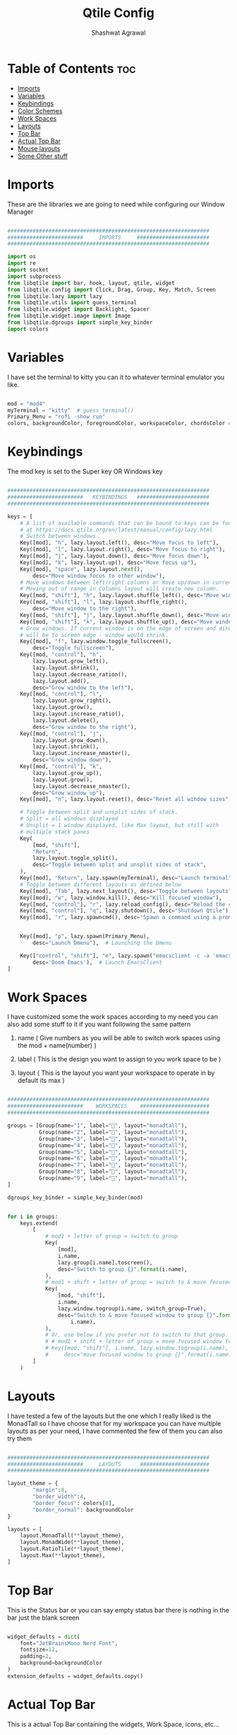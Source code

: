 #+TITLE: Qtile Config
#+property: header-args :tangle config.py
#+STARTUP: showeverything
#+AUTHOR: Shashwat Agrawal

* Table of Contents :toc:
- [[#imports][Imports]]
- [[#variables][Variables]]
- [[#keybindings][Keybindings]]
- [[#color-schemes][Color Schemes]]
- [[#work-spaces][Work Spaces]]
- [[#layouts][Layouts]]
- [[#top-bar][Top Bar]]
- [[#actual-top-bar][Actual Top Bar]]
- [[#mouse-layouts][Mouse layouts]]
- [[#some-other-stuff][Some Other stuff]]

* Imports

These are the libraries we are going to need while configuring our Window Manager

#+begin_src python

################################################################
########################     IMPORTS     #######################
################################################################

import os
import re
import socket
import subprocess
from libqtile import bar, hook, layout, qtile, widget
from libqtile.config import Click, Drag, Group, Key, Match, Screen
from libqtile.lazy import lazy
from libqtile.utils import guess_terminal
from libqtile.widget import Backlight, Spacer
from libqtile.widget.image import Image
from libqtile.dgroups import simple_key_binder
import colors
#+end_src

* Variables

I have set the terminal to kitty you can it to whatever terminal emulator you like.

#+begin_src python

mod = "mod4"
myTerminal = "kitty"  # guess_terminal()
Primary_Menu = "rofi -show run"
colors, backgroundColor, foregroundColor, workspaceColor, chordsColor = colors.everforest()

#+end_src

* Keybindings

The mod key is set to the Super key OR Windows key

#+begin_src python

################################################################
########################   KEYBINDINGS   #######################
################################################################

keys = [
    # A list of available commands that can be bound to keys can be found
    # at https://docs.qtile.org/en/latest/manual/config/lazy.html
    # Switch between windows
    Key([mod], "h", lazy.layout.left(), desc="Move focus to left"),
    Key([mod], "l", lazy.layout.right(), desc="Move focus to right"),
    Key([mod], "j", lazy.layout.down(), desc="Move focus down"),
    Key([mod], "k", lazy.layout.up(), desc="Move focus up"),
    Key([mod], "space", lazy.layout.next(),
        desc="Move window focus to other window"),
    # Move windows between left/right columns or move up/down in current stack.
    # Moving out of range in Columns layout will create new column.
    Key([mod, "shift"], "h", lazy.layout.shuffle_left(), desc="Move window to the left"),
    Key([mod, "shift"], "l", lazy.layout.shuffle_right(),
        desc="Move window to the right"),
    Key([mod, "shift"], "j", lazy.layout.shuffle_down(), desc="Move window down"),
    Key([mod, "shift"], "k", lazy.layout.shuffle_up(), desc="Move window up"),
    # Grow windows. If current window is on the edge of screen and direction
    # will be to screen edge - window would shrink.
    Key([mod], "f", lazy.window.toggle_fullscreen(),
        desc="Toggle fullscreen"), 
    Key([mod, "control"], "h",
        lazy.layout.grow_left(),
        lazy.layout.shrink(),
        lazy.layout.decrease_ration(),
        lazy.layout.add(),
        desc="Grow window to the left"),
    Key([mod, "control"], "l",
        lazy.layout.grow_right(),
        lazy.layout.grow(),
        lazy.layout.increase_ratio(),
        lazy.layout.delete(),
        desc="Grow window to the right"),
    Key([mod, "control"], "j", 
        lazy.layout.grow_down(), 
        lazy.layout.shrink(),
        lazy.layout.increase_nmaster(),
        desc="Grow window down"),
    Key([mod, "control"], "k", 
        lazy.layout.grow_up(),
        lazy.layout.grow(),
        lazy.layout.decrease_nmaster(),
        desc="Grow window up"),
    Key([mod], "n", lazy.layout.reset(), desc="Reset all window sizes"),

    # Toggle between split and unsplit sides of stack.
    # Split = all windows displayed
    # Unsplit = 1 window displayed, like Max layout, but still with
    # multiple stack panes
    Key(
        [mod, "shift"],
        "Return",
        lazy.layout.toggle_split(),
        desc="Toggle between split and unsplit sides of stack",
    ),
    Key([mod], "Return", lazy.spawn(myTerminal), desc="Launch terminal"),
    # Toggle between different layouts as defined below
    Key([mod], "Tab", lazy.next_layout(), desc="Toggle between layouts"),
    Key([mod], "w", lazy.window.kill(), desc="Kill focused window"),
    Key([mod, "control"], "r", lazy.reload_config(), desc="Reload the config"),
    Key([mod, "control"], "q", lazy.shutdown(), desc="Shutdown Qtile"),
    Key([mod], "r", lazy.spawncmd(), desc="Spawn a command using a prompt widget"),


    Key([mod], "p", lazy.spawn(Primary_Menu),
        desc="Launch Dmenu"),  # Launching the Dmenu

    Key(["control", "shift"], "e", lazy.spawn("emacsclient -c -a 'emacs'"),
        desc='Doom Emacs'),  # Launch EmacsClient
]

#+end_src


* Work Spaces

I have customized some the work spaces according to my need you can also add some stuff to it if you want following the same pattern

   1. name ( Give numbers as you will be able to switch work spaces using the mod + name(number) )

   2. label ( This is the design you want to assign to you work space to be )

   3. layout ( This is the layout you want your workspace to operate in by default its max )

#+begin_src python

################################################################
########################    WORKSPACES    ######################
################################################################

groups = [Group(name="1", label="", layout="monadtall"),
          Group(name="2", label="", layout="monadtall"),
          Group(name="3", label="", layout="monadtall"),
          Group(name="4", label="", layout="monadtall"),
          Group(name="5", label="", layout="monadtall"),
          Group(name="6", label="", layout="monadtall"),
          Group(name="7", label="", layout="monadtall"),
          Group(name="8", label="", layout="monadtall"),
          Group(name="9", label="", layout="monadtall"),
]

dgroups_key_binder = simple_key_binder(mod)


for i in groups:
    keys.extend(
        [
            # mod1 + letter of group = switch to group
            Key(
                [mod],
                i.name,
                lazy.group[i.name].toscreen(),
                desc="Switch to group {}".format(i.name),
            ),
            # mod1 + shift + letter of group = switch to & move focused window to group
            Key(
                [mod, "shift"],
                i.name,
                lazy.window.togroup(i.name, switch_group=True),
                desc="Switch to & move focused window to group {}".format(
                    i.name),
            ),
            # Or, use below if you prefer not to switch to that group.
            # # mod1 + shift + letter of group = move focused window to group
            # Key([mod, "shift"], i.name, lazy.window.togroup(i.name),
            #     desc="move focused window to group {}".format(i.name)),
        ]
    )

#+end_src

* Layouts

I have tested a few of the layouts but the one which I really liked is the MonadTall so I have choose that for my workspace you can have multiple layouts as per your need, I have commented the few of them you can also try them
#+begin_src python

################################################################
########################     LAYOUTS      ######################
################################################################

layout_theme = {
        "margin":8, 
        "border_width":4, 
        "border_focus": colors[8],
        "border_normal": backgroundColor
}

layouts = [
    layout.MonadTall(**layout_theme),
    layout.MonadWide(**layout_theme),
    layout.RatioTile(**layout_theme),
    layout.Max(**layout_theme),
]

#+end_src

* Top Bar

This is the Status bar or you can say empty status bar there is nothing in the bar just the blank screen

#+begin_src python

widget_defaults = dict(
    font="JetBrainsMono Nerd Font",
    fontsize=12,
    padding=2,
    background=backgroundColor
)
extension_defaults = widget_defaults.copy()

#+end_src

* Actual Top Bar

This is a actual Top Bar containing the widgets, Work Space, icons, etc...

#+begin_src python

################################################################
########################      Top Bar     ######################
################################################################

screens = [
    Screen(
        top=bar.Bar(
            [
                widget.Image(
                    filename='~/.config/qtile/icon/python.png',
                    scale='False',
                    margin=5,
                    mouse_callbacks={
                        'Button1': lambda: qtile.cmd_spawn(Primary_Menu)}
                ),

                widget.Sep(
                    linewidth=1,
                    padding=10,
                    foreground=colors[2]
                ),

                widget.GroupBox(
                    font="JetBrainsMono Nerd Font",
                    fontsize = 16,
                    margin_y = 2,
                    margin_x = 4,
                    padding_y = 6,
                    padding_x = 6,
                    borderwidth = 2,
                    disable_drag = True,
                    active = colors[4],
                    inactive = foregroundColor,
                    hide_unused = False,
                    rounded = False,
                    highlight_method = "line",
                    highlight_color = [backgroundColor, backgroundColor],
                    this_current_screen_border = colors[5],
                    this_screen_border = colors[7],
                    other_screen_border = colors[6],
                    other_current_screen_border = colors[6],
                    urgent_alert_method = "line",
                    urgent_border = colors[9],
                    urgent_text = colors[1],
                    foreground = foregroundColor,
                    background = backgroundColor,
                    use_mouse_wheel = False
                ),

                widget.Sep(
                    linewidth=1,
                    padding=10,
                    foreground=colors[2]
                ),

                widget.TaskList(
                    icon_size = 0,
                    font = "JetBrainsMono Nerd Font",
                    foreground = colors[2],
                    background = backgroundColor,
                    borderwidth = 1,
                    border = colors[1],
                    margin = 0,
                    padding = 10,
                    highlight_method = "block",
                    title_width_method = "uniform",
                    urgent_alert_method = "border",
                    urgent_border = colors[1],
                    rounded = False,
                    txt_floating = "🗗 ",
                    txt_maximized = "🗖 ",
                    txt_minimized = "🗕 ",
                ),

                widget.Sep(
                    linewidth = 1,
                    padding = 10,
                    foreground = colors[5],
                    background = backgroundColor
                ),

                widget.TextBox(
                       text = '',
                       fontsize = 14,
                       font = "JetBrainsMono Nerd Font",
                       foreground = colors[9],
                ),

                widget.Net(
                    #interface='wlan0',
                    format='{down} ↓↑ {up}',
                    padding=5,
                    foreground=foregroundColor,
                    mouse_callbacks={'Button1': lambda: qtile.cmd_spawn(
                        myTerminal + ' -e nmtui')},
                ),

                widget.Sep(
                    linewidth = 0,
                    padding = 10
                ),

                widget.TextBox(
                    text = "",
                    fontsize = 14,
                    font = "JetBrainsMono Nerd Font",
                    foreground = colors[7],
                ),
                widget.CPU(
                    font = "JetBrainsMono Nerd Font",
                    update_interval = 1.0,
                    format = '{freq_current}GHz {load_percent}%',
                    foreground = foregroundColor,
                    padding = 5,
                    mouse_callbacks={'Button1': lambda: qtile.cmd_spawn(
                        myTerminal + ' -e htop')},
                ),

                widget.Sep(
                    linewidth = 0,
                    padding = 10
                ),

                widget.TextBox(
                    text = "",
                    fontsize = 14,
                    font = "JetBrainsMono Nerd Font",
                    foreground = colors[3],
                ),
                widget.Memory(
                    font = "JetBrainsMonoNerdFont",
                    foreground = foregroundColor,
                    fmt = '{}',
                    padding = 5,
                    mouse_callbacks={'Button1': lambda: qtile.cmd_spawn(
                        myTerminal + ' -e htop')},
                ),

                widget.Sep(
                    linewidth = 0,
                    padding = 10
                ),

                widget.TextBox(
                    text = "",
                    fontsize = 14,
                    font = "JetBrainsMono Nerd Font",
                    foreground = colors[10],
                ),

                widget.Clock(
                    format='%a %d %m %Y |%I:%M %p',
                    foreground = foregroundColor,
                    padding=10,
                ),

                widget.Sep(
                    linewidth = 1, 
                    padding = 10,
                    foreground = colors[5],
                    background = backgroundColor,
                ),

                widget.CurrentLayoutIcon(
                    scale = 0.5,
                    foreground = foregroundColor,
                    background = backgroundColor
                ),

            ],
            #20,
            size= 36,
            background= backgroundColor,
            margin = 6,
            opacity = 0.8,
            # border_width=[2, 0, 2, 0],  # Draw top and bottom borders
            # border_color=["ff00ff", "000000", "ff00ff", "000000"]  # Borders are magenta
        ),
    ),
]

#+end_src

* Mouse layouts

This are the stuff you can do with 'mod' key and 'mouse' buttons

#+begin_src python

# Drag floating layouts.
mouse = [
    Drag([mod], "Button1", lazy.window.set_position_floating(),
         start=lazy.window.get_position()),
    Drag([mod], "Button3", lazy.window.set_size_floating(),
         start=lazy.window.get_size()),
    Click([mod], "Button2", lazy.window.bring_to_front()),
]

#+end_src

* Some Other stuff

#+begin_src python

dgroups_key_binder = None
dgroups_app_rules = []  # type: list
follow_mouse_focus = True
bring_front_click = False
cursor_warp = False
floating_layout = layout.Floating(
    border_focus = colors[9],
    float_rules=[
        # Run the utility of `xprop` to see the wm class and name of an X client.
        ,*layout.Floating.default_float_rules,
        Match(wm_class="confirmreset"),  # gitk
        Match(wm_class="makebranch"),  # gitk
        Match(wm_class="maketag"),  # gitk
        Match(wm_class="ssh-askpass"),  # ssh-askpass
        Match(title="branchdialog"),  # gitk
        Match(title="pinentry"),  # GPG key password entry
    ]
)
auto_fullscreen = True
focus_on_window_activation = "smart"
reconfigure_screens = True

# If things like steam games want to auto-minimize themselves when losing
# focus, should we respect this or not?
auto_minimize = True

# When using the Wayland backend, this can be used to configure input devices.
wl_input_rules = None


################################################################
########################   AUTOSTARTUP   #######################
################################################################

@hook.subscribe.startup_once
def autostart():
    home = os.path.expanduser('~/.config/qtile/autostart.sh')
    subprocess.call([home])


# XXX: Gasp! We're lying here. In fact, nobody really uses or cares about this
# string besides java UI toolkits; you can see several discussions on the
# mailing lists, GitHub issues, and other WM documentation that suggest setting
# this string if your java app doesn't work correctly. We may as well just lie
# and say that we're a working one by default.
#
# We choose LG3D to maximize irony: it is a 3D non-reparenting WM written in
# java that happens to be on java's whitelist.
wmname = "LG3D"

#+end_src
